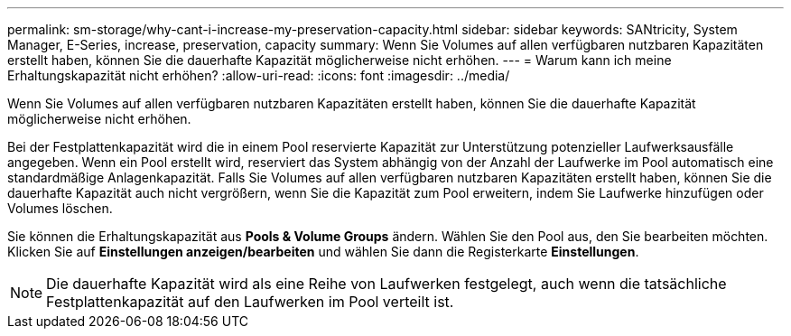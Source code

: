 ---
permalink: sm-storage/why-cant-i-increase-my-preservation-capacity.html 
sidebar: sidebar 
keywords: SANtricity, System Manager, E-Series, increase, preservation, capacity 
summary: Wenn Sie Volumes auf allen verfügbaren nutzbaren Kapazitäten erstellt haben, können Sie die dauerhafte Kapazität möglicherweise nicht erhöhen. 
---
= Warum kann ich meine Erhaltungskapazität nicht erhöhen?
:allow-uri-read: 
:icons: font
:imagesdir: ../media/


[role="lead"]
Wenn Sie Volumes auf allen verfügbaren nutzbaren Kapazitäten erstellt haben, können Sie die dauerhafte Kapazität möglicherweise nicht erhöhen.

Bei der Festplattenkapazität wird die in einem Pool reservierte Kapazität zur Unterstützung potenzieller Laufwerksausfälle angegeben. Wenn ein Pool erstellt wird, reserviert das System abhängig von der Anzahl der Laufwerke im Pool automatisch eine standardmäßige Anlagenkapazität. Falls Sie Volumes auf allen verfügbaren nutzbaren Kapazitäten erstellt haben, können Sie die dauerhafte Kapazität auch nicht vergrößern, wenn Sie die Kapazität zum Pool erweitern, indem Sie Laufwerke hinzufügen oder Volumes löschen.

Sie können die Erhaltungskapazität aus *Pools & Volume Groups* ändern. Wählen Sie den Pool aus, den Sie bearbeiten möchten. Klicken Sie auf *Einstellungen anzeigen/bearbeiten* und wählen Sie dann die Registerkarte *Einstellungen*.

[NOTE]
====
Die dauerhafte Kapazität wird als eine Reihe von Laufwerken festgelegt, auch wenn die tatsächliche Festplattenkapazität auf den Laufwerken im Pool verteilt ist.

====